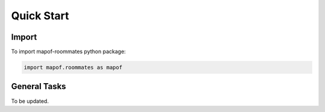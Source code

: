 .. _quickstart:

Quick Start
===========

Import
------

To import mapof-roommates python package:

.. code-block:: python

    import mapof.roommates as mapof



General Tasks
-------------
To be updated.